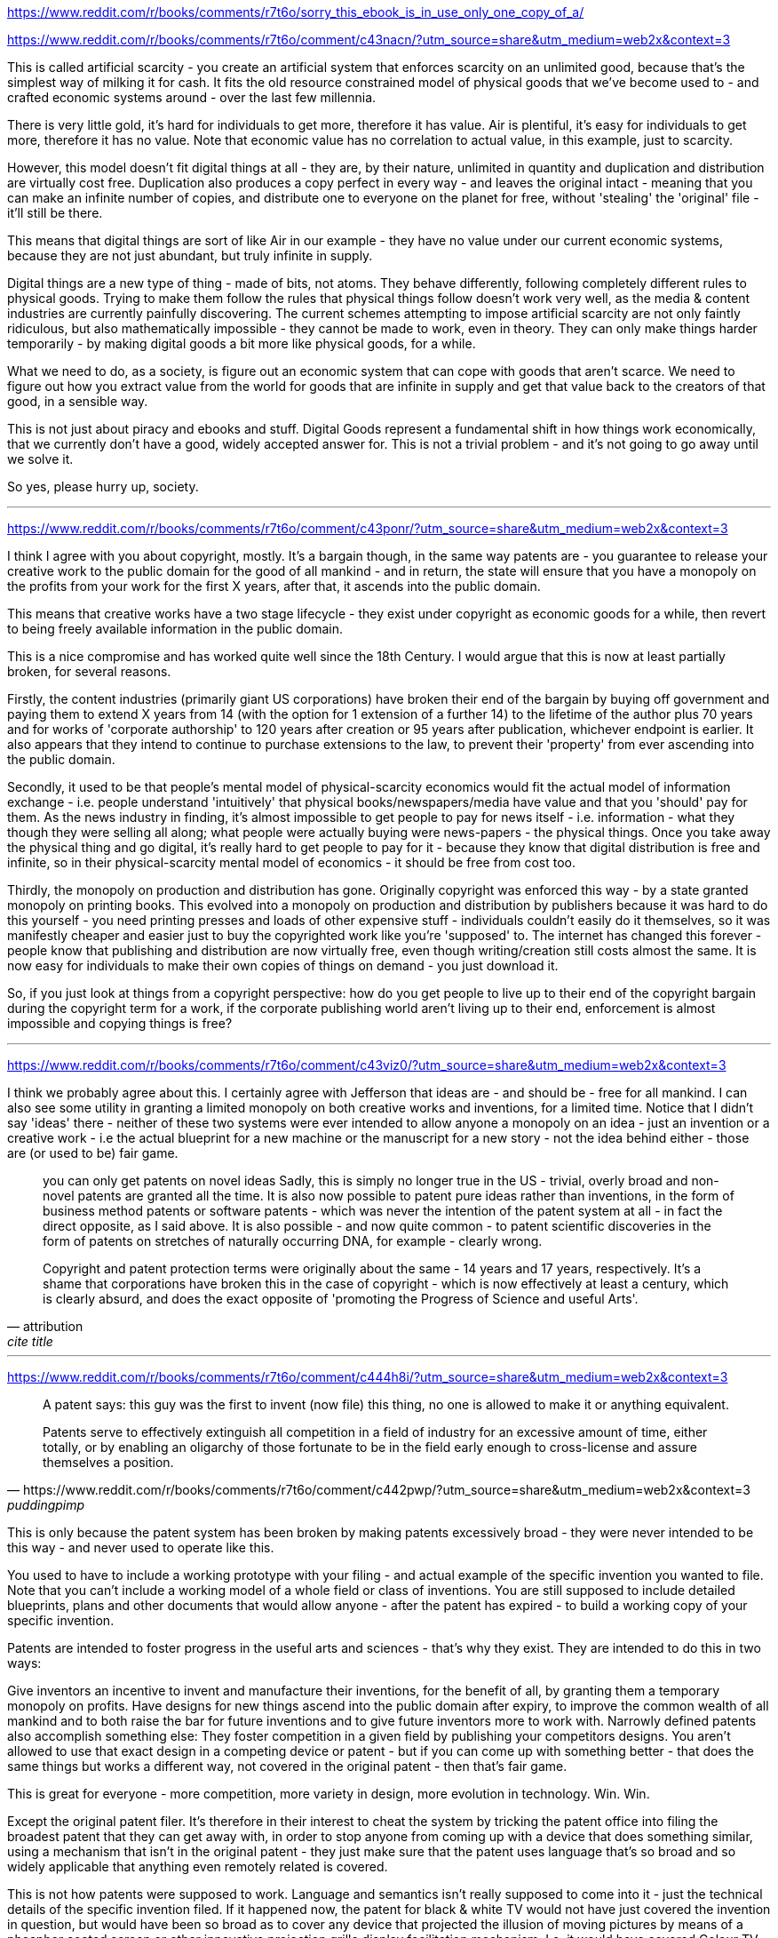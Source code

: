 :title: Sorry, this eBook is in use.
:slug: sorry-this-ebook-is-in-use
:date: 2012-03-21 11:08:54-08:00
:tags: reddit,writing,copyright,patents
:category: tech
:meta_description:
:status: draft

https://www.reddit.com/r/books/comments/r7t6o/sorry_this_ebook_is_in_use_only_one_copy_of_a/


https://www.reddit.com/r/books/comments/r7t6o/comment/c43nacn/?utm_source=share&utm_medium=web2x&context=3

This is called artificial scarcity - you create an artificial system that enforces scarcity on an unlimited good, because that's the simplest way of milking it for cash. It fits the old resource constrained model of physical goods that we've become used to - and crafted economic systems around - over the last few millennia.

There is very little gold, it's hard for individuals to get more, therefore it has value. Air is plentiful, it's easy for individuals to get more, therefore it has no value. Note that economic value has no correlation to actual value, in this example, just to scarcity.

However, this model doesn't fit digital things at all - they are, by their nature, unlimited in quantity and duplication and distribution are virtually cost free. Duplication also produces a copy perfect in every way - and leaves the original intact - meaning that you can make an infinite number of copies, and distribute one to everyone on the planet for free, without 'stealing' the 'original' file - it'll still be there.

This means that digital things are sort of like Air in our example - they have no value under our current economic systems, because they are not just abundant, but truly infinite in supply.

Digital things are a new type of thing - made of bits, not atoms. They behave differently, following completely different rules to physical goods. Trying to make them follow the rules that physical things follow doesn't work very well, as the media & content industries are currently painfully discovering. The current schemes attempting to impose artificial scarcity are not only faintly ridiculous, but also mathematically impossible - they cannot be made to work, even in theory. They can only make things harder temporarily - by making digital goods a bit more like physical goods, for a while.

What we need to do, as a society, is figure out an economic system that can cope with goods that aren't scarce. We need to figure out how you extract value from the world for goods that are infinite in supply and get that value back to the creators of that good, in a sensible way.

This is not just about piracy and ebooks and stuff. Digital Goods represent a fundamental shift in how things work economically, that we currently don't have a good, widely accepted answer for. This is not a trivial problem - and it's not going to go away until we solve it.

So yes, please hurry up, society.

---
https://www.reddit.com/r/books/comments/r7t6o/comment/c43ponr/?utm_source=share&utm_medium=web2x&context=3

I think I agree with you about copyright, mostly. It's a bargain though, in the same way patents are - you guarantee to release your creative work to the public domain for the good of all mankind - and in return, the state will ensure that you have a monopoly on the profits from your work for the first X years, after that, it ascends into the public domain.

This means that creative works have a two stage lifecycle - they exist under copyright as economic goods for a while, then revert to being freely available information in the public domain.

This is a nice compromise and has worked quite well since the 18th Century. I would argue that this is now at least partially broken, for several reasons.

Firstly, the content industries (primarily giant US corporations) have broken their end of the bargain by buying off government and paying them to extend X years from 14 (with the option for 1 extension of a further 14) to the lifetime of the author plus 70 years and for works of 'corporate authorship' to 120 years after creation or 95 years after publication, whichever endpoint is earlier. It also appears that they intend to continue to purchase extensions to the law, to prevent their 'property' from ever ascending into the public domain.

Secondly, it used to be that people's mental model of physical-scarcity economics would fit the actual model of information exchange - i.e. people understand 'intuitively' that physical books/newspapers/media have value and that you 'should' pay for them. As the news industry in finding, it's almost impossible to get people to pay for news itself - i.e. information - what they though they were selling all along; what people were actually buying were news-papers - the physical things. Once you take away the physical thing and go digital, it's really hard to get people to pay for it - because they know that digital distribution is free and infinite, so in their physical-scarcity mental model of economics - it should be free from cost too.

Thirdly, the monopoly on production and distribution has gone. Originally copyright was enforced this way - by a state granted monopoly on printing books. This evolved into a monopoly on production and distribution by publishers because it was hard to do this yourself - you need printing presses and loads of other expensive stuff - individuals couldn't easily do it themselves, so it was manifestly cheaper and easier just to buy the copyrighted work like you're 'supposed' to. The internet has changed this forever - people know that publishing and distribution are now virtually free, even though writing/creation still costs almost the same. It is now easy for individuals to make their own copies of things on demand - you just download it.

So, if you just look at things from a copyright perspective: how do you get people to live up to their end of the copyright bargain during the copyright term for a work, if the corporate publishing world aren't living up to their end, enforcement is almost impossible and copying things is free?

---
https://www.reddit.com/r/books/comments/r7t6o/comment/c43viz0/?utm_source=share&utm_medium=web2x&context=3

I think we probably agree about this. I certainly agree with Jefferson that ideas are - and should be - free for all mankind. I can also see some utility in granting a limited monopoly on both creative works and inventions, for a limited time. Notice that I didn't say 'ideas' there - neither of these two systems were ever intended to allow anyone a monopoly on an idea - just an invention or a creative work - i.e the actual blueprint for a new machine or the manuscript for a new story - not the idea behind either - those are (or used to be) fair game.

[quote, attribution, cite title]
____
you can only get patents on novel ideas Sadly, this is simply no longer true in the US - trivial, overly broad and non-novel patents are granted all the time. It is also now possible to patent pure ideas rather than inventions, in the form of business method patents or software patents - which was never the intention of the patent system at all - in fact the direct opposite, as I said above. It is also possible - and now quite common - to patent scientific discoveries in the form of patents on stretches of naturally occurring DNA, for example - clearly wrong.

Copyright and patent protection terms were originally about the same - 14 years and 17 years, respectively. It's a shame that corporations have broken this in the case of copyright - which is now effectively at least a century, which is clearly absurd, and does the exact opposite of 'promoting the Progress of Science and useful Arts'.
____

---
https://www.reddit.com/r/books/comments/r7t6o/comment/c444h8i/?utm_source=share&utm_medium=web2x&context=3

[quote, https://www.reddit.com/r/books/comments/r7t6o/comment/c442pwp/?utm_source=share&utm_medium=web2x&context=3, puddingpimp]
____
A patent says: this guy was the first to invent (now file) this thing, no one is allowed to make it or anything equivalent.

Patents serve to effectively extinguish all competition in a field of industry for an excessive amount of time, either totally, or by enabling an oligarchy of those fortunate to be in the field early enough to cross-license and assure themselves a position.
____

This is only because the patent system has been broken by making patents excessively broad - they were never intended to be this way - and never used to operate like this.

You used to have to include a working prototype with your filing - and actual example of the specific invention you wanted to file. Note that you can't include a working model of a whole field or class of inventions. You are still supposed to include detailed blueprints, plans and other documents that would allow anyone - after the patent has expired - to build a working copy of your specific invention.

Patents are intended to foster progress in the useful arts and sciences - that's why they exist. They are intended to do this in two ways:

Give inventors an incentive to invent and manufacture their inventions, for the benefit of all, by granting them a temporary monopoly on profits.
Have designs for new things ascend into the public domain after expiry, to improve the common wealth of all mankind and to both raise the bar for future inventions and to give future inventors more to work with.
Narrowly defined patents also accomplish something else: They foster competition in a given field by publishing your competitors designs. You aren't allowed to use that exact design in a competing device or patent - but if you can come up with something better - that does the same things but works a different way, not covered in the original patent - then that's fair game.

This is great for everyone - more competition, more variety in design, more evolution in technology. Win. Win.

Except the original patent filer. It's therefore in their interest to cheat the system by tricking the patent office into filing the broadest patent that they can get away with, in order to stop anyone from coming up with a device that does something similar, using a mechanism that isn't in the original patent - they just make sure that the patent uses language that's so broad and so widely applicable that anything even remotely related is covered.

This is not how patents were supposed to work. Language and semantics isn't really supposed to come into it - just the technical details of the specific invention filed. If it happened now, the patent for black & white TV would not have just covered the invention in question, but would have been so broad as to cover any device that projected the illusion of moving pictures by means of a phosphor coated screen or other innovative projection grille display facilitation mechanism. I.e. it would have covered Colour TV too - and prevented that from being patented - even though the inventor of black and white TV didn't invent that and had no right to patent it.

The patent office is supposed to prevent this from happening in various ways - but they're both massively underpaid and massively overworked - and up against a whole industry of patent attorneys who get paid 100's of times more than them, with the express intent of breaking the system - so they often fail, sadly. This is also the reason that non-novel, obvious, trivial inventions and things with lots of prior art get patented. Those incredibly expensive patent attorneys are also the reason that challenging bad patents in court - the only way to get rid of them once granted - is so ferociously expensive.

---
https://www.reddit.com/r/books/comments/r7t6o/comment/c43rht4/?utm_source=share&utm_medium=web2x&context=3

He was talking about patents in your quote - this is from slightly further down:

[quote, attribution, cite title]
____
Inventions then cannot, in nature, be a subject of property. Society may give an exclusive right to the profits arising from them, as an encouragement to men to pursue ideas which may produce utility, but this may or may not be done, according to the will and convenience of the society, without claim or complaint from anybody. Accordingly, it is a fact, as far as I am informed, that England was, until we copied her, the only country on earth which ever, by a general law, gave a legal right to the exclusive use of an idea. In some other countries it is sometimes done, in a great case, and by a special and personal act, but, generally speaking, other nations have thought that these monopolies produce more embarrassment than advantage to society; and it may be observed that the nations which refuse monopolies of invention, are as fruitful as England in new and useful devices.
____


Copyright is different from patents because creative works are different from inventions. If patents and copyrights were that same, then someone would have patented the seven basic plots and there would either only be seven books, or authors would have to license the plot line from the patent holder.

Also, Jefferson clearly wasn't convinced that patents were worth it either, let alone copyright - but they both made it into law in the end.

---

